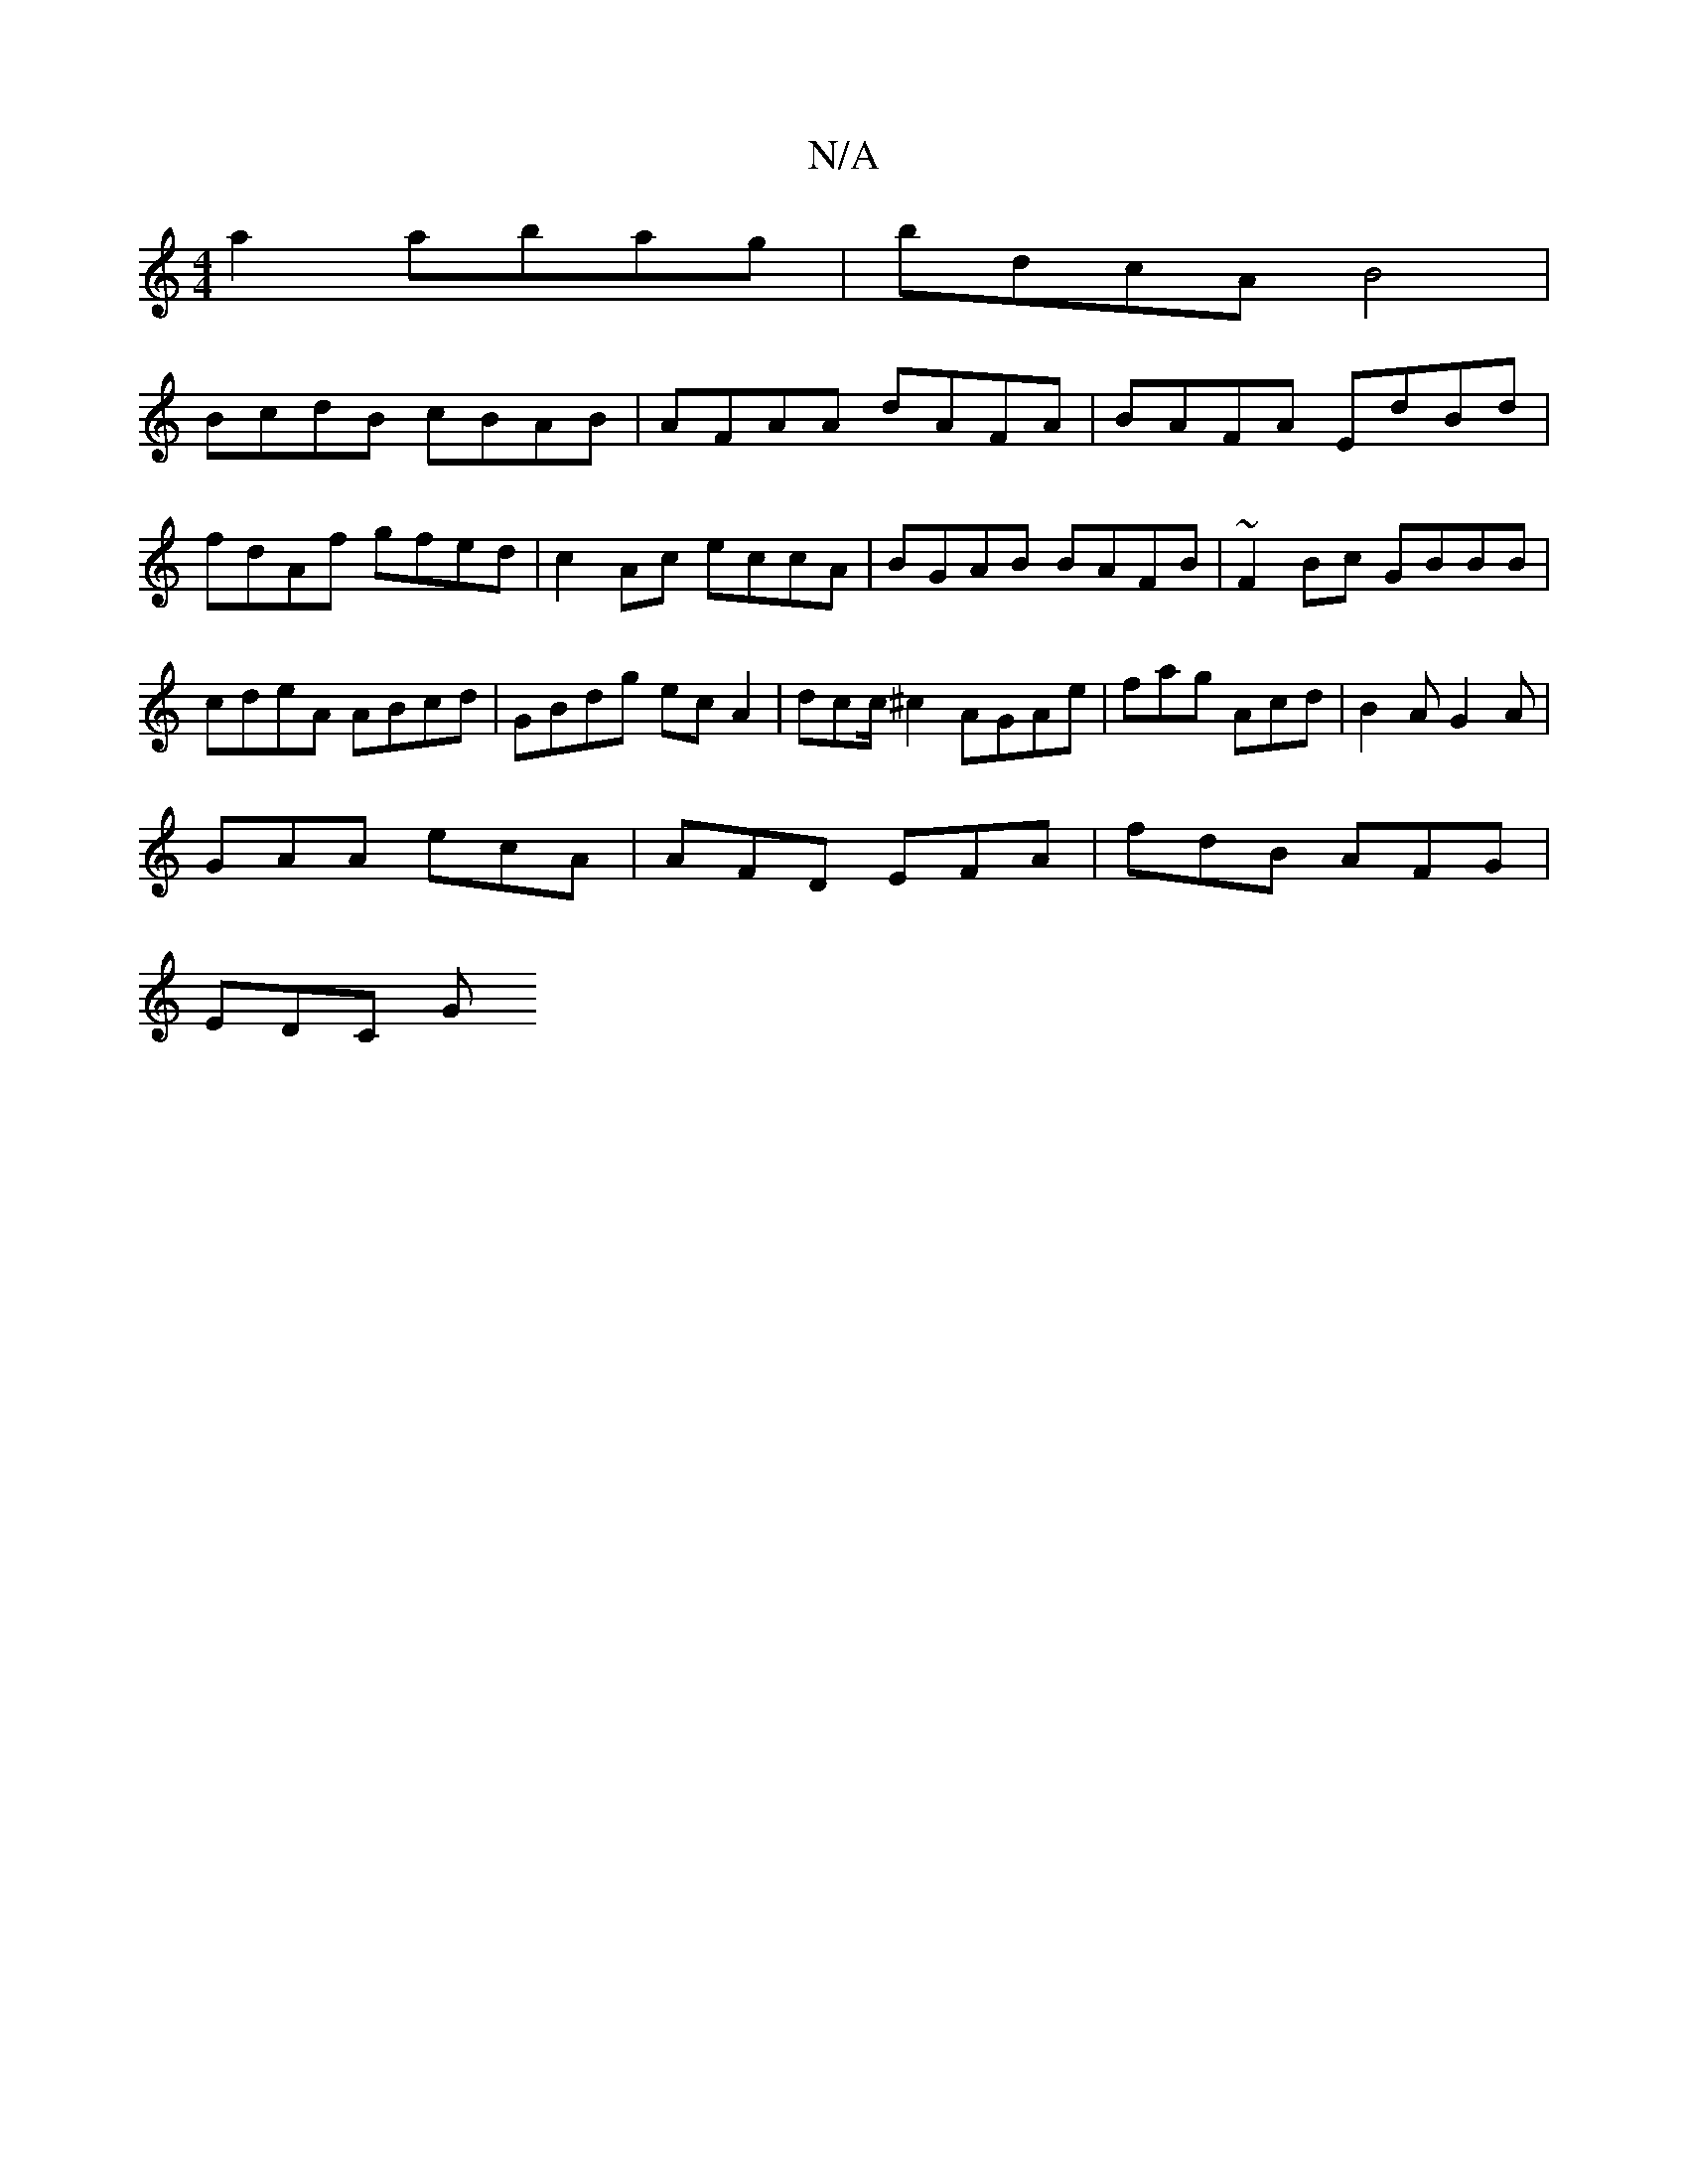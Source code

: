 X:1
T:N/A
M:4/4
R:N/A
K:Cmajor
a2 abag | bdcA B4 |
BcdB cBAB | AFAA dAFA | BAFA EdBd | fdAf gfed | c2 Ac eccA | BGAB BAFB | ~F2Bc GBBB | cdeA ABcd | GBdg ecA2 | dcc/^c2 AGAe | fag Acd | B2A G2A |
GAA ecA | AFD EFA | fdB AFG |
EDC G